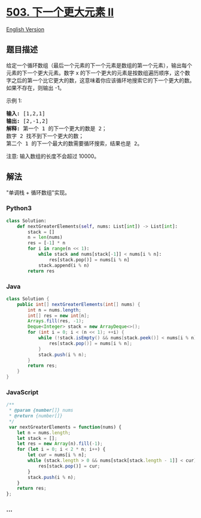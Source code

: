 * [[https://leetcode-cn.com/problems/next-greater-element-ii][503.
下一个更大元素 II]]
  :PROPERTIES:
  :CUSTOM_ID: 下一个更大元素-ii
  :END:
[[./solution/0500-0599/0503.Next Greater Element II/README_EN.org][English
Version]]

** 题目描述
   :PROPERTIES:
   :CUSTOM_ID: 题目描述
   :END:

#+begin_html
  <!-- 这里写题目描述 -->
#+end_html

#+begin_html
  <p>
#+end_html

给定一个循环数组（最后一个元素的下一个元素是数组的第一个元素），输出每个元素的下一个更大元素。数字
x
的下一个更大的元素是按数组遍历顺序，这个数字之后的第一个比它更大的数，这意味着你应该循环地搜索它的下一个更大的数。如果不存在，则输出
-1。

#+begin_html
  </p>
#+end_html

#+begin_html
  <p>
#+end_html

示例 1:

#+begin_html
  </p>
#+end_html

#+begin_html
  <pre>
  <strong>输入:</strong> [1,2,1]
  <strong>输出:</strong> [2,-1,2]
  <strong>解释:</strong> 第一个 1 的下一个更大的数是 2；
  数字 2 找不到下一个更大的数； 
  第二个 1 的下一个最大的数需要循环搜索，结果也是 2。
  </pre>
#+end_html

#+begin_html
  <p>
#+end_html

注意: 输入数组的长度不会超过 10000。

#+begin_html
  </p>
#+end_html

** 解法
   :PROPERTIES:
   :CUSTOM_ID: 解法
   :END:

#+begin_html
  <!-- 这里可写通用的实现逻辑 -->
#+end_html

"单调栈 + 循环数组"实现。

#+begin_html
  <!-- tabs:start -->
#+end_html

*** *Python3*
    :PROPERTIES:
    :CUSTOM_ID: python3
    :END:

#+begin_html
  <!-- 这里可写当前语言的特殊实现逻辑 -->
#+end_html

#+begin_src python
  class Solution:
      def nextGreaterElements(self, nums: List[int]) -> List[int]:
          stack = []
          n = len(nums)
          res = [-1] * n
          for i in range(n << 1):
              while stack and nums[stack[-1]] < nums[i % n]:
                  res[stack.pop()] = nums[i % n]
              stack.append(i % n)
          return res
#+end_src

*** *Java*
    :PROPERTIES:
    :CUSTOM_ID: java
    :END:

#+begin_html
  <!-- 这里可写当前语言的特殊实现逻辑 -->
#+end_html

#+begin_src java
  class Solution {
      public int[] nextGreaterElements(int[] nums) {
          int n = nums.length;
          int[] res = new int[n];
          Arrays.fill(res, -1);
          Deque<Integer> stack = new ArrayDeque<>();
          for (int i = 0; i < (n << 1); ++i) {
              while (!stack.isEmpty() && nums[stack.peek()] < nums[i % n]) {
                  res[stack.pop()] = nums[i % n];
              }
              stack.push(i % n);
          }
          return res;
      }
  }
#+end_src

*** *JavaScript*
    :PROPERTIES:
    :CUSTOM_ID: javascript
    :END:
#+begin_src js
  /**
   * @param {number[]} nums
   * @return {number[]}
   */
   var nextGreaterElements = function(nums) {
      let n = nums.length;
      let stack = [];
      let res = new Array(n).fill(-1);
      for (let i = 0; i < 2 * n; i++) {
          let cur = nums[i % n];
          while (stack.length > 0 && nums[stack[stack.length - 1]] < cur) {
              res[stack.pop()] = cur;
          }
          stack.push(i % n);
      }
      return res;
  };
#+end_src

*** *...*
    :PROPERTIES:
    :CUSTOM_ID: section
    :END:
#+begin_example
#+end_example

#+begin_html
  <!-- tabs:end -->
#+end_html
